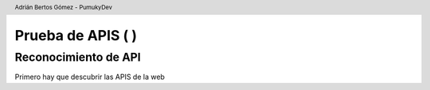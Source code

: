 Prueba de APIS (|pdf| |language|)
=================================

.. |pdf| image:: assets/main/pdf.png
   :height: 20px
   :target: https://PumukyDev.github.io/portswigger-websecurity-academy/es/api-testing.pdf
   :alt: PDF

.. |language| image:: assets/main/en.jpg
   :height: 20px
   :target: https://PumukyDev.github.io/portswigger-websecurity-academy/en/api-testing.html
   :alt: Página web

.. header::

    Adrián Bertos Gómez - PumukyDev

Reconocimiento de API
---------------------
Primero hay que descubrir las APIS de la web